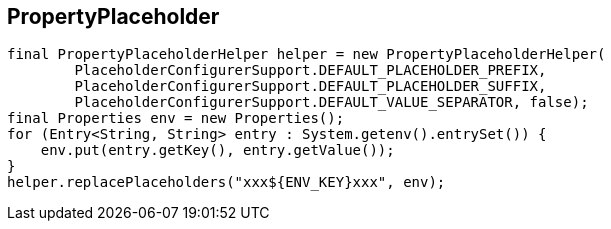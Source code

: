 ## PropertyPlaceholder

```
final PropertyPlaceholderHelper helper = new PropertyPlaceholderHelper(
        PlaceholderConfigurerSupport.DEFAULT_PLACEHOLDER_PREFIX,
        PlaceholderConfigurerSupport.DEFAULT_PLACEHOLDER_SUFFIX,
        PlaceholderConfigurerSupport.DEFAULT_VALUE_SEPARATOR, false);
final Properties env = new Properties();
for (Entry<String, String> entry : System.getenv().entrySet()) {
    env.put(entry.getKey(), entry.getValue());
}
helper.replacePlaceholders("xxx${ENV_KEY}xxx", env);
```
    
